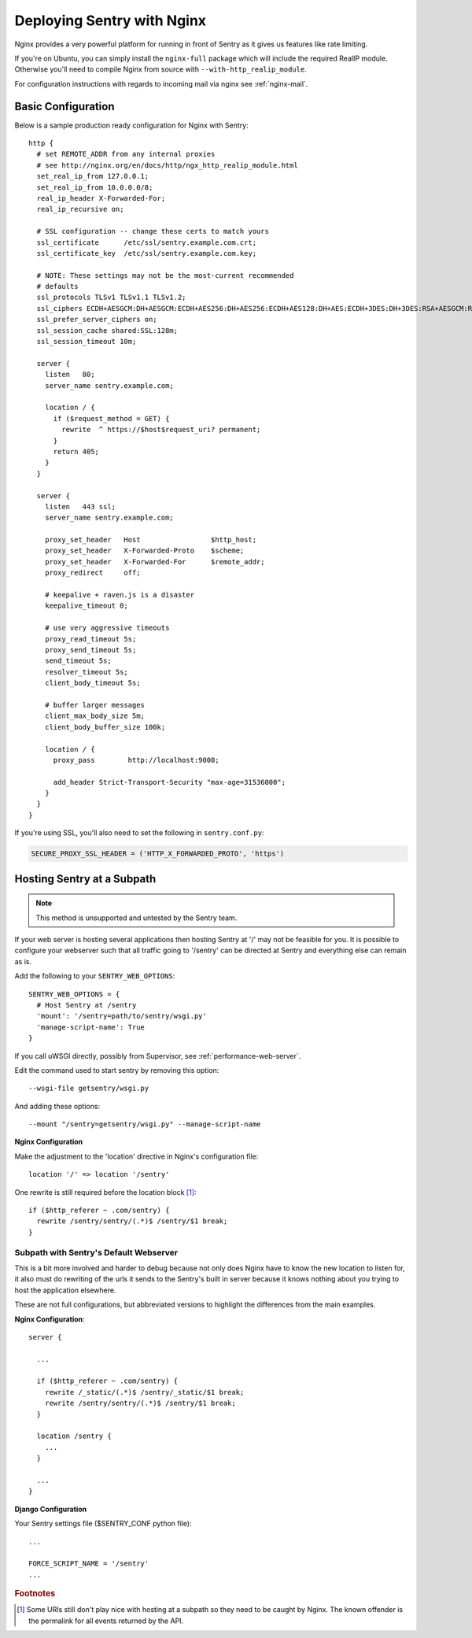 Deploying Sentry with Nginx
===========================

Nginx provides a very powerful platform for running in front of Sentry as
it gives us features like rate limiting.

If you're on Ubuntu, you can simply install the ``nginx-full`` package
which will include the required RealIP module. Otherwise you'll need to
compile Nginx from source with ``--with-http_realip_module``.

For configuration instructions with regards to incoming mail via nginx see
:ref:`nginx-mail`.

Basic Configuration
-------------------

Below is a sample production ready configuration for Nginx with Sentry::

    http {
      # set REMOTE_ADDR from any internal proxies
      # see http://nginx.org/en/docs/http/ngx_http_realip_module.html
      set_real_ip_from 127.0.0.1;
      set_real_ip_from 10.0.0.0/8;
      real_ip_header X-Forwarded-For;
      real_ip_recursive on;

      # SSL configuration -- change these certs to match yours
      ssl_certificate      /etc/ssl/sentry.example.com.crt;
      ssl_certificate_key  /etc/ssl/sentry.example.com.key;

      # NOTE: These settings may not be the most-current recommended
      # defaults
      ssl_protocols TLSv1 TLSv1.1 TLSv1.2;
      ssl_ciphers ECDH+AESGCM:DH+AESGCM:ECDH+AES256:DH+AES256:ECDH+AES128:DH+AES:ECDH+3DES:DH+3DES:RSA+AESGCM:RSA+AES:RSA+3DES:!aNULL:!MD5:!DSS;
      ssl_prefer_server_ciphers on;
      ssl_session_cache shared:SSL:128m;
      ssl_session_timeout 10m;

      server {
        listen   80;
        server_name sentry.example.com;

        location / {
          if ($request_method = GET) {
            rewrite  ^ https://$host$request_uri? permanent;
          }
          return 405;
        }
      }

      server {
        listen   443 ssl;
        server_name sentry.example.com;

        proxy_set_header   Host                 $http_host;
        proxy_set_header   X-Forwarded-Proto    $scheme;
        proxy_set_header   X-Forwarded-For      $remote_addr;
        proxy_redirect     off;

        # keepalive + raven.js is a disaster
        keepalive_timeout 0;

        # use very aggressive timeouts
        proxy_read_timeout 5s;
        proxy_send_timeout 5s;
        send_timeout 5s;
        resolver_timeout 5s;
        client_body_timeout 5s;

        # buffer larger messages
        client_max_body_size 5m;
        client_body_buffer_size 100k;

        location / {
          proxy_pass        http://localhost:9000;

          add_header Strict-Transport-Security "max-age=31536000";
        }
      }
    }

If you're using SSL, you'll also need to set the following in ``sentry.conf.py``:

.. code-block:: python

    SECURE_PROXY_SSL_HEADER = ('HTTP_X_FORWARDED_PROTO', 'https')


Hosting Sentry at a Subpath
----------------------------

.. Note:: This method is unsupported and untested by the Sentry team.

If your web server is hosting several applications then hosting Sentry at '/' may not be feasible for you. It is possible to configure your webserver such that all traffic going to '/sentry' can be directed at Sentry and everything else can remain as is.


Add the following to your ``SENTRY_WEB_OPTIONS``::

    SENTRY_WEB_OPTIONS = {
      # Host Sentry at /sentry
      'mount': '/sentry=path/to/sentry/wsgi.py'
      'manage-script-name': True
    }

If you call uWSGI directly, possibly from Supervisor, see :ref:`performance-web-server`.

Edit the command used to start sentry by removing this option::

    --wsgi-file getsentry/wsgi.py

And adding these options::

    --mount "/sentry=getsentry/wsgi.py" --manage-script-name

**Nginx Configuration**

Make the adjustment to the 'location' directive in Nginx's configuration file::

    location '/' => location '/sentry'

One rewrite is still required before the location block [#f1]_::

    if ($http_referer ~ .com/sentry) {
      rewrite /sentry/sentry/(.*)$ /sentry/$1 break;
    }


Subpath with Sentry's Default Webserver
^^^^^^^^^^^^^^^^^^^^^^^^^^^^^^^^^^^^^^^

This is a bit more involved and harder to debug because not only does Nginx have to know the new location to listen for, it also must do rewriting of the urls it sends to the Sentry's built in server because it knows nothing about you trying to host the application elsewhere.

These are not full configurations, but abbreviated versions to highlight the differences from the main examples.

**Nginx Configuration**::

    server {

      ...

      if ($http_referer ~ .com/sentry) {
        rewrite /_static/(.*)$ /sentry/_static/$1 break;
        rewrite /sentry/sentry/(.*)$ /sentry/$1 break;
      }

      location /sentry {
        ...
      }

      ...
    }

**Django Configuration**

Your Sentry settings file ($SENTRY_CONF python file)::

    ...

    FORCE_SCRIPT_NAME = '/sentry'
    ...

.. rubric:: Footnotes

.. [#f1] Some URIs still don't play nice with hosting at a subpath so they need to be caught by Nginx. The known offender is the permalink for all events returned by the API.
